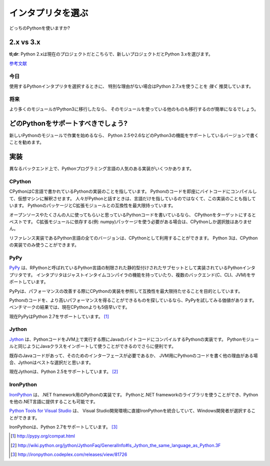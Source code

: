 .. Picking an Interpreter
   ======================

インタプリタを選ぶ
=========================

.. _which-python:

.. Which Python to use?

どっちのPythonを使いますか?

2.x vs 3.x
~~~~~~~~~~

.. **tl;dr**: Python 2.x is the status quo, Python 3.x is the shiny new thing.

**tl;dr**: Python 2.xは現在のプロジェクトだとこちらで、新しいプロジェクトだとPython 3.xを選びます。

.. `Further Reading <http://wiki.python.org/moin/Python2orPython3>`_

`参考文献 <http://wiki.python.org/moin/Python2orPython3>`_

.. Today
   -----

今日
----------

.. If you're choosing a Python interpreter to use, I *highly* recommend you Use
   Python 2.7.x, unless you have a strong reason not to.

使用するPythonインタプリタを選択するときに、
特別な理由がない場合はPython 2.7.xを使うことを *強く* 推奨しています。


.. The Future
   ----------

将来
----------

.. As more and more modules get ported over to Python3, the easier it will be for
   others to use it.

より多くのモジュールがPython3に移行したなら、
そのモジュールを使っている他のものも移行するのが簡単になるでしょう。

.. Which Python to Support?
   ~~~~~~~~~~~~~~~~~~~~~~~~

どのPythonをサポートすべきでしょう?
~~~~~~~~~~~~~~~~~~~~~~~~~~~~~~~~~~~~~~~~~~~~~~~~

.. If you're starting work on a new Python module, I recommend you write it for
   Python 2.5 or 2.6, and add support for Python3 in a later iteration.

新しいPythonのモジュールで作業を始めるなら、
Python 2.5や2.6などのPython3の機能をサポートしているバージョンで書くことを勧めます。

.. Implementations
   ~~~~~~~~~~~~~~~

実装
~~~~~~~~~~~~~~~

.. There are several popular implementations of the Python programming language on
   different back-ends.

異なるバックエンド上で、Pythonプログラミング言語の人気のある実装がいくつかあります。

CPython
-------

.. `CPython <http://www.python.org>`_ is the reference implementation of Python,
   written in C. It compiles Python code to intermediate bytecode which is then
   interpreted by a virtual machine. When people speak of *Python* they often mean
   not just the language but also this implementation. It provides the highest
   level of compatibility with Python packages and C extension modules.

CPythonはC言語で書かれているPythonの実装のことを指しています。
Pythonのコードを即座にバイトコードにコンパイルして、仮想マシンに解釈させます。
人々がPythonと話すときは、言語だけを指しているのではなくて、この実装のことも指しています。
PythonのパッケージとC拡張モジュールとの互換性を最大限持っています。

.. If you are writing open-source Python code and want to reach the widest possible
   audience, targeting CPython is your best bet. If you need to use any packages
   that rely on C extensions for their functionality (eg: numpy) then CPython
   is your only choice.

オープンソースやたくさんの人に使ってもらいと思っているPythonコードを書いているなら、
CPythonをターゲットにするとベストです。
C拡張モジュールに依存する(例: numpy)パッケージを使う必要がある場合は、CPythonしか選択肢はありません。

.. Being the reference implementation, all versions of the Python language are
   available as CPython. Python 3 is only available in a CPython implementation.

リファレンス実装であるPython言語の全てのバージョンは、CPythonとして利用することができます。
Python 3は、CPythonの実装でのみ使うことができます。

PyPy
----

.. `PyPy <http://pypy.org/>`_ is a Python interpreter implemented in a restricted
   statically-typed subset of the Python language called RPython. The interpreter
   features a just-in-time compiler and supports multiple back-ends (C, CLI, JVM).

`PyPy <http://pypy.org/>`_ は、RPythonと呼ばれているPython言語の制限された静的型付けされたサブセットとして実装されているPythonインタプリタです。
インタプリタはジャストインタイムコンパイラの機能を持っていたり、複数のバックエンド(C、CLI、JVM)をサポートしています。

.. PyPy aims for maximum compatibility with the reference CPython implementation
   while improving performance.

PyPyは、パフォーマンスの改善する際にCPythonの実装を参照して互換性を最大限持たせることを目的としています。

.. If you are looking to squeeze more performance out of your Python code, it's
   worth giving PyPy a try. On a suite of benchmarks, it's current `over 5 times
   faster than CPython <http://speed.pypy.org/>`_.

Pythonのコードを、より高いパフォーマンスを得ることができるものを探しているなら、PyPyを試してみる価値があります。ベンチマークの結果では、現在CPythonよりも5倍早いです。

.. Currently PyPy supports Python 2.7. [#pypy_ver]_

現在PyPyはPython 2.7をサポートしています。 [#pypy_ver]_

Jython
------

.. `Jython <http://www.jython.org/>`_ is a Python implementation that compiles
   Python code to Java byte code that then executes on a JVM. It has the additional
   advantage of being able to import and use any Java class the same as a Python
   module.

`Jython <http://www.jython.org/>`_ は、PythonコードをJVM上で実行する際にJavaのバイトコードにコンパイルするPythonの実装です。
Pythonモジュールと同じようにJavaクラスをインポートして使うことができるのでさらに便利です。

.. If you need to interface with an existing Java codebase or have other reasons to
   need to write Python code for the JVM, Jython is the best choice.

既存のJavaコードがあって、そのためのインターフェースが必要であるか、
JVM用にPythonのコードを書く他の理由がある場合、Jythonはベストな選択だと思います。

.. Currently Jython supports up to Python 2.5. [#jython_ver]_

現在Jythonは、Python 2.5をサポートしています。 [#jython_ver]_

IronPython
----------

.. `IronPython <http://ironpython.net/>`_  is an implementation of Python for .NET
   framework. It can use both Python and .NET framework libraries, and can also
   expose Python code to other .NET languages.

`IronPython <http://ironpython.net/>`_ は、.NET framework用のPythonの実装です。
Pythonと.NET frameworkのライブラリを使うことができ、Pythonを他の.NET言語に提供することも可能です。

.. `Python Tools for Visual Studio <http://ironpython.net/tools/>`_ integrate
   IronPython directly in to the Visual Studio development environment, making it
   an ideal choice for Windows developers.

`Python Tools for Visual Studio <http://ironpython.net/tools/>`_ は、
Visual Studio開発環境に直接IronPythonを統合していて、Windows開発者が選択することができます。

.. IronPython supports Python 2.7. [#iron_ver]_

IronPythonは、Python 2.7をサポートしています。 [#iron_ver]_

.. [#pypy_ver] http://pypy.org/compat.html

.. [#jython_ver] http://wiki.python.org/jython/JythonFaq/GeneralInfo#Is_Jython_the_same_language_as_Python.3F

.. [#iron_ver] http://ironpython.codeplex.com/releases/view/81726